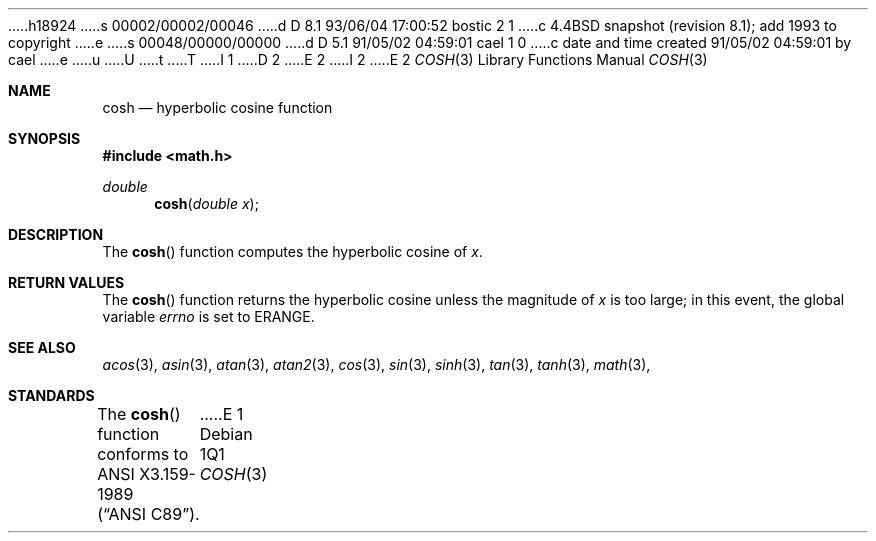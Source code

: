 h18924
s 00002/00002/00046
d D 8.1 93/06/04 17:00:52 bostic 2 1
c 4.4BSD snapshot (revision 8.1); add 1993 to copyright
e
s 00048/00000/00000
d D 5.1 91/05/02 04:59:01 cael 1 0
c date and time created 91/05/02 04:59:01 by cael
e
u
U
t
T
I 1
D 2
.\" Copyright (c) 1989, 1991 The Regents of the University of California.
.\" All rights reserved.
E 2
I 2
.\" Copyright (c) 1989, 1991, 1993
.\"	The Regents of the University of California.  All rights reserved.
E 2
.\"
.\" %sccs.include.redist.man%
.\"
.\"     %W% (Berkeley) %G%
.\"
.Dd %Q%
.Dt COSH 3
.Os
.Sh NAME
.Nm cosh
.Nd hyperbolic cosine function
.Sh SYNOPSIS
.Fd #include <math.h>
.Ft double
.Fn cosh "double x"
.Sh DESCRIPTION
The
.Fn cosh
function computes the hyperbolic cosine of
.Fa x .
.Sh RETURN VALUES
The
.Fn cosh
function returns the hyperbolic cosine unless the magnitude
of
.Fa x
is too large; in this event, the global variable
.Va errno
is set to
.Er ERANGE . 
.Sh SEE ALSO
.Xr acos 3 ,
.Xr asin 3 ,
.Xr atan 3 ,
.Xr atan2 3 ,
.Xr cos 3 ,
.Xr sin 3 ,
.Xr sinh 3 ,
.Xr tan 3 ,
.Xr tanh 3 ,
.Xr math 3 ,
.Sh STANDARDS
The
.Fn cosh
function conforms to
.St -ansiC .
E 1
